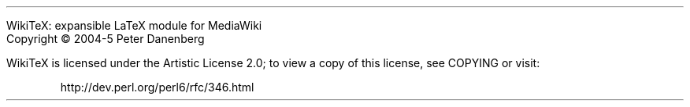 .LP
WikiTeX: expansible LaTeX module for MediaWiki
.br
Copyright \(co 2004-5  Peter Danenberg
.PP
WikiTeX is licensed under the Artistic License 2.0; to view a copy of this license, see COPYING or visit:
.QP
http://dev.perl.org/perl6/rfc/346.html

